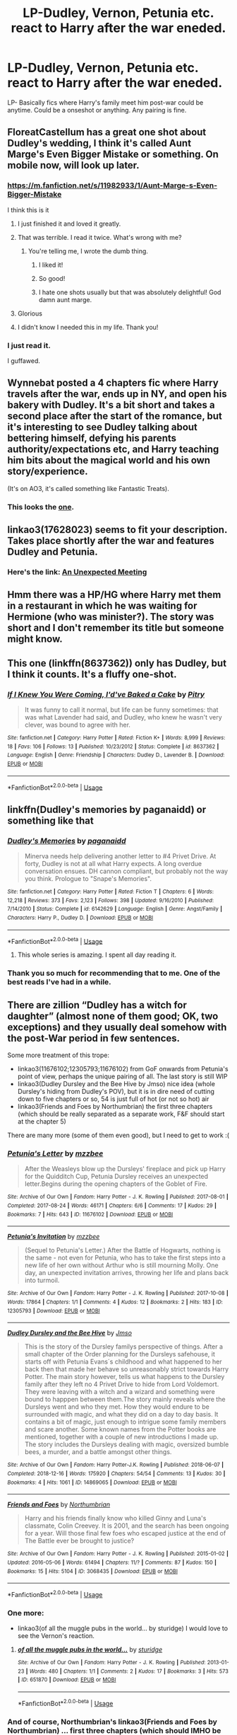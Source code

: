 #+TITLE: LP-Dudley, Vernon, Petunia etc. react to Harry after the war eneded.

* LP-Dudley, Vernon, Petunia etc. react to Harry after the war eneded.
:PROPERTIES:
:Author: NoxIsAGoodBoy
:Score: 60
:DateUnix: 1556036533.0
:DateShort: 2019-Apr-23
:FlairText: Fic Search
:END:
LP- Basically fics where Harry's family meet him post-war could be anytime. Could be a onseshot or anything. Any pairing is fine.


** FloreatCastellum has a great one shot about Dudley's wedding, I think it's called Aunt Marge's Even Bigger Mistake or something. On mobile now, will look up later.
:PROPERTIES:
:Author: LiamNeesonsMegaCock
:Score: 28
:DateUnix: 1556047114.0
:DateShort: 2019-Apr-23
:END:

*** [[https://m.fanfiction.net/s/11982933/1/Aunt-Marge-s-Even-Bigger-Mistake]]

I think this is it
:PROPERTIES:
:Author: x3theforoufusx3
:Score: 26
:DateUnix: 1556051299.0
:DateShort: 2019-Apr-24
:END:

**** I just finished it and loved it greatly.
:PROPERTIES:
:Author: RisingEarth
:Score: 11
:DateUnix: 1556057270.0
:DateShort: 2019-Apr-24
:END:


**** That was terrible. I read it twice. What's wrong with me?
:PROPERTIES:
:Author: Lost_in_math
:Score: 16
:DateUnix: 1556054610.0
:DateShort: 2019-Apr-24
:END:

***** You're telling me, I wrote the dumb thing.
:PROPERTIES:
:Author: FloreatCastellum
:Score: 47
:DateUnix: 1556059048.0
:DateShort: 2019-Apr-24
:END:

****** I liked it!
:PROPERTIES:
:Author: peachesandmolybdenum
:Score: 6
:DateUnix: 1556063149.0
:DateShort: 2019-Apr-24
:END:


****** So good!
:PROPERTIES:
:Author: It-Was-Blood
:Score: 4
:DateUnix: 1556069082.0
:DateShort: 2019-Apr-24
:END:


****** I hate one shots usually but that was absolutely delightful! God damn aunt marge.
:PROPERTIES:
:Author: kellaorion
:Score: 3
:DateUnix: 1556075624.0
:DateShort: 2019-Apr-24
:END:


**** Glorious
:PROPERTIES:
:Author: healzsham
:Score: 3
:DateUnix: 1556068454.0
:DateShort: 2019-Apr-24
:END:


**** I didn't know I needed this in my life. Thank you!
:PROPERTIES:
:Author: upvotingcats
:Score: 1
:DateUnix: 1556070362.0
:DateShort: 2019-Apr-24
:END:


*** I just read it.

I guffawed.
:PROPERTIES:
:Author: UbiquitousPanacea
:Score: 11
:DateUnix: 1556054907.0
:DateShort: 2019-Apr-24
:END:


** Wynnebat posted a 4 chapters fic where Harry travels after the war, ends up in NY, and open his bakery with Dudley. It's a bit short and takes a second place after the start of the romance, but it's interesting to see Dudley talking about bettering himself, defying his parents authority/expectations etc, and Harry teaching him bits about the magical world and his own story/experience.

(It's on AO3, it's called something like Fantastic Treats).
:PROPERTIES:
:Author: croisillon
:Score: 12
:DateUnix: 1556049858.0
:DateShort: 2019-Apr-24
:END:

*** This looks the [[https://archiveofourown.org/works/18354605/chapters/43457555][one]].
:PROPERTIES:
:Author: BaldBombshell
:Score: 8
:DateUnix: 1556053022.0
:DateShort: 2019-Apr-24
:END:


** linkao3(17628023) seems to fit your description. Takes place shortly after the war and features Dudley and Petunia.
:PROPERTIES:
:Author: thanksyobama
:Score: 3
:DateUnix: 1556062079.0
:DateShort: 2019-Apr-24
:END:

*** Here's the link: [[https://archiveofourown.org/works/17628023][An Unexpected Meeting]]
:PROPERTIES:
:Author: siderumincaelo
:Score: 6
:DateUnix: 1556071205.0
:DateShort: 2019-Apr-24
:END:


** Hmm there was a HP/HG where Harry met them in a restaurant in which he was waiting for Hermione (who was minister?). The story was short and I don't remember its title but someone might know.
:PROPERTIES:
:Author: MoleOfWar
:Score: 3
:DateUnix: 1556062094.0
:DateShort: 2019-Apr-24
:END:


** This one (linkffn(8637362)) only has Dudley, but I think it counts. It's a fluffy one-shot.
:PROPERTIES:
:Author: Kazeto
:Score: 3
:DateUnix: 1556152607.0
:DateShort: 2019-Apr-25
:END:

*** [[https://www.fanfiction.net/s/8637362/1/][*/If I Knew You Were Coming, I'd've Baked a Cake/*]] by [[https://www.fanfiction.net/u/1732230/Pitry][/Pitry/]]

#+begin_quote
  It was funny to call it normal, but life can be funny sometimes: that was what Lavender had said, and Dudley, who knew he wasn't very clever, was bound to agree with her.
#+end_quote

^{/Site/:} ^{fanfiction.net} ^{*|*} ^{/Category/:} ^{Harry} ^{Potter} ^{*|*} ^{/Rated/:} ^{Fiction} ^{K+} ^{*|*} ^{/Words/:} ^{8,999} ^{*|*} ^{/Reviews/:} ^{18} ^{*|*} ^{/Favs/:} ^{106} ^{*|*} ^{/Follows/:} ^{13} ^{*|*} ^{/Published/:} ^{10/23/2012} ^{*|*} ^{/Status/:} ^{Complete} ^{*|*} ^{/id/:} ^{8637362} ^{*|*} ^{/Language/:} ^{English} ^{*|*} ^{/Genre/:} ^{Friendship} ^{*|*} ^{/Characters/:} ^{Dudley} ^{D.,} ^{Lavender} ^{B.} ^{*|*} ^{/Download/:} ^{[[http://www.ff2ebook.com/old/ffn-bot/index.php?id=8637362&source=ff&filetype=epub][EPUB]]} ^{or} ^{[[http://www.ff2ebook.com/old/ffn-bot/index.php?id=8637362&source=ff&filetype=mobi][MOBI]]}

--------------

*FanfictionBot*^{2.0.0-beta} | [[https://github.com/tusing/reddit-ffn-bot/wiki/Usage][Usage]]
:PROPERTIES:
:Author: FanfictionBot
:Score: 2
:DateUnix: 1556152616.0
:DateShort: 2019-Apr-25
:END:


** linkffn(Dudley's memories by paganaidd) or something like that
:PROPERTIES:
:Author: Termsndconditions
:Score: 2
:DateUnix: 1556086704.0
:DateShort: 2019-Apr-24
:END:

*** [[https://www.fanfiction.net/s/6142629/1/][*/Dudley's Memories/*]] by [[https://www.fanfiction.net/u/1930591/paganaidd][/paganaidd/]]

#+begin_quote
  Minerva needs help delivering another letter to #4 Privet Drive. At forty, Dudley is not at all what Harry expects. A long overdue conversation ensues. DH cannon compliant, but probably not the way you think. Prologue to "Snape's Memories".
#+end_quote

^{/Site/:} ^{fanfiction.net} ^{*|*} ^{/Category/:} ^{Harry} ^{Potter} ^{*|*} ^{/Rated/:} ^{Fiction} ^{T} ^{*|*} ^{/Chapters/:} ^{6} ^{*|*} ^{/Words/:} ^{12,218} ^{*|*} ^{/Reviews/:} ^{373} ^{*|*} ^{/Favs/:} ^{2,123} ^{*|*} ^{/Follows/:} ^{398} ^{*|*} ^{/Updated/:} ^{9/16/2010} ^{*|*} ^{/Published/:} ^{7/14/2010} ^{*|*} ^{/Status/:} ^{Complete} ^{*|*} ^{/id/:} ^{6142629} ^{*|*} ^{/Language/:} ^{English} ^{*|*} ^{/Genre/:} ^{Angst/Family} ^{*|*} ^{/Characters/:} ^{Harry} ^{P.,} ^{Dudley} ^{D.} ^{*|*} ^{/Download/:} ^{[[http://www.ff2ebook.com/old/ffn-bot/index.php?id=6142629&source=ff&filetype=epub][EPUB]]} ^{or} ^{[[http://www.ff2ebook.com/old/ffn-bot/index.php?id=6142629&source=ff&filetype=mobi][MOBI]]}

--------------

*FanfictionBot*^{2.0.0-beta} | [[https://github.com/tusing/reddit-ffn-bot/wiki/Usage][Usage]]
:PROPERTIES:
:Author: FanfictionBot
:Score: 2
:DateUnix: 1556086730.0
:DateShort: 2019-Apr-24
:END:

**** This whole series is amazing. I spent all day reading it.
:PROPERTIES:
:Author: x3theforoufusx3
:Score: 1
:DateUnix: 1556151461.0
:DateShort: 2019-Apr-25
:END:


*** Thank you so much for recommending that to me. One of the best reads I've had in a while.
:PROPERTIES:
:Author: NoxIsAGoodBoy
:Score: 1
:DateUnix: 1556093501.0
:DateShort: 2019-Apr-24
:END:


** There are zillion “Dudley has a witch for daughter” (almost none of them good; OK, two exceptions) and they usually deal somehow with the post-War period in few sentences.

Some more treatment of this trope:

- linkao3(11676102;12305793;11676102) from GoF onwards from Petunia's point of view, perhaps the unique pairing of all. The last story is still WIP
- linkao3(Dudley Dursley and the Bee Hive by Jmso) nice idea (whole Dursley's hiding from Dudley's POV), but it is in dire need of cutting down to five chapters or so, 54 is just full of hot (or not so hot) air
- linkao3(Friends and Foes by Northumbrian) the first three chapters (which should be really separated as a separate work, F&F should start at the chapter 5)

There are many more (some of them even good), but I need to get to work :(
:PROPERTIES:
:Author: ceplma
:Score: 2
:DateUnix: 1556089808.0
:DateShort: 2019-Apr-24
:END:

*** [[https://archiveofourown.org/works/11676102][*/Petunia's Letter/*]] by [[https://www.archiveofourown.org/users/mzzbee/pseuds/mzzbee][/mzzbee/]]

#+begin_quote
  After the Weasleys blow up the Dursleys' fireplace and pick up Harry for the Quidditch Cup, Petunia Dursley receives an unexpected letter.Begins during the opening chapters of the Goblet of Fire.
#+end_quote

^{/Site/:} ^{Archive} ^{of} ^{Our} ^{Own} ^{*|*} ^{/Fandom/:} ^{Harry} ^{Potter} ^{-} ^{J.} ^{K.} ^{Rowling} ^{*|*} ^{/Published/:} ^{2017-08-01} ^{*|*} ^{/Completed/:} ^{2017-08-24} ^{*|*} ^{/Words/:} ^{46171} ^{*|*} ^{/Chapters/:} ^{6/6} ^{*|*} ^{/Comments/:} ^{17} ^{*|*} ^{/Kudos/:} ^{29} ^{*|*} ^{/Bookmarks/:} ^{7} ^{*|*} ^{/Hits/:} ^{643} ^{*|*} ^{/ID/:} ^{11676102} ^{*|*} ^{/Download/:} ^{[[https://archiveofourown.org/downloads/11676102/Petunias%20Letter.epub?updated_at=1507410330][EPUB]]} ^{or} ^{[[https://archiveofourown.org/downloads/11676102/Petunias%20Letter.mobi?updated_at=1507410330][MOBI]]}

--------------

[[https://archiveofourown.org/works/12305793][*/Petunia's Invitation/*]] by [[https://www.archiveofourown.org/users/mzzbee/pseuds/mzzbee][/mzzbee/]]

#+begin_quote
  (Sequel to Petunia's Letter.) After the Battle of Hogwarts, nothing is the same - not even for Petunia, who has to take the first steps into a new life of her own without Arthur who is still mourning Molly. One day, an unexpected invitation arrives, throwing her life and plans back into turmoil.
#+end_quote

^{/Site/:} ^{Archive} ^{of} ^{Our} ^{Own} ^{*|*} ^{/Fandom/:} ^{Harry} ^{Potter} ^{-} ^{J.} ^{K.} ^{Rowling} ^{*|*} ^{/Published/:} ^{2017-10-08} ^{*|*} ^{/Words/:} ^{17864} ^{*|*} ^{/Chapters/:} ^{1/1} ^{*|*} ^{/Comments/:} ^{4} ^{*|*} ^{/Kudos/:} ^{12} ^{*|*} ^{/Bookmarks/:} ^{2} ^{*|*} ^{/Hits/:} ^{183} ^{*|*} ^{/ID/:} ^{12305793} ^{*|*} ^{/Download/:} ^{[[https://archiveofourown.org/downloads/12305793/Petunias%20Invitation.epub?updated_at=1507527630][EPUB]]} ^{or} ^{[[https://archiveofourown.org/downloads/12305793/Petunias%20Invitation.mobi?updated_at=1507527630][MOBI]]}

--------------

[[https://archiveofourown.org/works/14869065][*/Dudley Dursley and the Bee Hive/*]] by [[https://www.archiveofourown.org/users/Jmso/pseuds/Jmso][/Jmso/]]

#+begin_quote
  This is the story of the Dursley familys perspective of things. After a small chapter of the Order planning for the Dursleys safehouse, it starts off with Petunia Evans´s childhood and what happened to her back then that made her behave so unreasonably strict towards Harry Potter. The main story however, tells us what happens to the Dursley family after they left no 4 Privet Drive to hide from Lord Voldemort. They were leaving with a witch and a wizard and something were bound to happpen between them.The story mainly reveals where the Dursleys went and who they met. How they would endure to be surrounded with magic, and what they did on a day to day basis. It contains a bit of magic, just enough to intrigue some family members and scare another. Some known names from the Potter books are mentioned, together with a couple of new introductions I made up. The story includes the Dursleys dealing with magic, oversized bumble bees, a murder, and a battle amongst other things.
#+end_quote

^{/Site/:} ^{Archive} ^{of} ^{Our} ^{Own} ^{*|*} ^{/Fandom/:} ^{Harry} ^{Potter-J.K.} ^{Rowling} ^{*|*} ^{/Published/:} ^{2018-06-07} ^{*|*} ^{/Completed/:} ^{2018-12-16} ^{*|*} ^{/Words/:} ^{175920} ^{*|*} ^{/Chapters/:} ^{54/54} ^{*|*} ^{/Comments/:} ^{13} ^{*|*} ^{/Kudos/:} ^{30} ^{*|*} ^{/Bookmarks/:} ^{4} ^{*|*} ^{/Hits/:} ^{1061} ^{*|*} ^{/ID/:} ^{14869065} ^{*|*} ^{/Download/:} ^{[[https://archiveofourown.org/downloads/14869065/Dudley%20Dursley%20and%20the.epub?updated_at=1548587937][EPUB]]} ^{or} ^{[[https://archiveofourown.org/downloads/14869065/Dudley%20Dursley%20and%20the.mobi?updated_at=1548587937][MOBI]]}

--------------

[[https://archiveofourown.org/works/3068435][*/Friends and Foes/*]] by [[https://www.archiveofourown.org/users/Northumbrian/pseuds/Northumbrian][/Northumbrian/]]

#+begin_quote
  Harry and his friends finally know who killed Ginny and Luna's classmate, Colin Creevey. It is 2001, and the search has been ongoing for a year. Will those final few foes who escaped justice at the end of The Battle ever be brought to justice?
#+end_quote

^{/Site/:} ^{Archive} ^{of} ^{Our} ^{Own} ^{*|*} ^{/Fandom/:} ^{Harry} ^{Potter} ^{-} ^{J.} ^{K.} ^{Rowling} ^{*|*} ^{/Published/:} ^{2015-01-02} ^{*|*} ^{/Updated/:} ^{2016-05-06} ^{*|*} ^{/Words/:} ^{61494} ^{*|*} ^{/Chapters/:} ^{11/?} ^{*|*} ^{/Comments/:} ^{87} ^{*|*} ^{/Kudos/:} ^{150} ^{*|*} ^{/Bookmarks/:} ^{15} ^{*|*} ^{/Hits/:} ^{5104} ^{*|*} ^{/ID/:} ^{3068435} ^{*|*} ^{/Download/:} ^{[[https://archiveofourown.org/downloads/3068435/Friends%20and%20Foes.epub?updated_at=1523629828][EPUB]]} ^{or} ^{[[https://archiveofourown.org/downloads/3068435/Friends%20and%20Foes.mobi?updated_at=1523629828][MOBI]]}

--------------

*FanfictionBot*^{2.0.0-beta} | [[https://github.com/tusing/reddit-ffn-bot/wiki/Usage][Usage]]
:PROPERTIES:
:Author: FanfictionBot
:Score: 2
:DateUnix: 1556089837.0
:DateShort: 2019-Apr-24
:END:


*** One more:

- linkao3(of all the muggle pubs in the world... by sturidge) I would love to see the Vernon's reaction.
:PROPERTIES:
:Author: ceplma
:Score: 2
:DateUnix: 1556089995.0
:DateShort: 2019-Apr-24
:END:

**** [[https://archiveofourown.org/works/651870][*/of all the muggle pubs in the world.../*]] by [[https://www.archiveofourown.org/users/sturidge/pseuds/sturidge][/sturidge/]]

#+begin_quote
#+end_quote

^{/Site/:} ^{Archive} ^{of} ^{Our} ^{Own} ^{*|*} ^{/Fandom/:} ^{Harry} ^{Potter} ^{-} ^{J.} ^{K.} ^{Rowling} ^{*|*} ^{/Published/:} ^{2013-01-23} ^{*|*} ^{/Words/:} ^{480} ^{*|*} ^{/Chapters/:} ^{1/1} ^{*|*} ^{/Comments/:} ^{2} ^{*|*} ^{/Kudos/:} ^{17} ^{*|*} ^{/Bookmarks/:} ^{3} ^{*|*} ^{/Hits/:} ^{573} ^{*|*} ^{/ID/:} ^{651870} ^{*|*} ^{/Download/:} ^{[[https://archiveofourown.org/downloads/651870/of%20all%20the%20muggle%20pubs.epub?updated_at=1387470099][EPUB]]} ^{or} ^{[[https://archiveofourown.org/downloads/651870/of%20all%20the%20muggle%20pubs.mobi?updated_at=1387470099][MOBI]]}

--------------

*FanfictionBot*^{2.0.0-beta} | [[https://github.com/tusing/reddit-ffn-bot/wiki/Usage][Usage]]
:PROPERTIES:
:Author: FanfictionBot
:Score: 1
:DateUnix: 1556090012.0
:DateShort: 2019-Apr-24
:END:


*** And of course, Northumbrian's linkao3(Friends and Foes by Northumbrian) ... first three chapters (which should IMHO be cut into separate individual story) are just this.
:PROPERTIES:
:Author: ceplma
:Score: 1
:DateUnix: 1560292617.0
:DateShort: 2019-Jun-12
:END:

**** [[https://archiveofourown.org/works/3068435][*/Friends and Foes/*]] by [[https://www.archiveofourown.org/users/Northumbrian/pseuds/Northumbrian][/Northumbrian/]]

#+begin_quote
  Harry and his friends finally know who killed Ginny and Luna's classmate, Colin Creevey. It is 2001, and the search has been ongoing for a year. Will those final few foes who escaped justice at the end of The Battle ever be brought to justice?
#+end_quote

^{/Site/:} ^{Archive} ^{of} ^{Our} ^{Own} ^{*|*} ^{/Fandom/:} ^{Harry} ^{Potter} ^{-} ^{J.} ^{K.} ^{Rowling} ^{*|*} ^{/Published/:} ^{2015-01-02} ^{*|*} ^{/Updated/:} ^{2016-05-06} ^{*|*} ^{/Words/:} ^{61494} ^{*|*} ^{/Chapters/:} ^{11/?} ^{*|*} ^{/Comments/:} ^{88} ^{*|*} ^{/Kudos/:} ^{151} ^{*|*} ^{/Bookmarks/:} ^{15} ^{*|*} ^{/Hits/:} ^{5237} ^{*|*} ^{/ID/:} ^{3068435} ^{*|*} ^{/Download/:} ^{[[https://archiveofourown.org/downloads/3068435/Friends%20and%20Foes.epub?updated_at=1523629828][EPUB]]} ^{or} ^{[[https://archiveofourown.org/downloads/3068435/Friends%20and%20Foes.mobi?updated_at=1523629828][MOBI]]}

--------------

*FanfictionBot*^{2.0.0-beta} | [[https://github.com/tusing/reddit-ffn-bot/wiki/Usage][Usage]]
:PROPERTIES:
:Author: FanfictionBot
:Score: 1
:DateUnix: 1560292635.0
:DateShort: 2019-Jun-12
:END:
